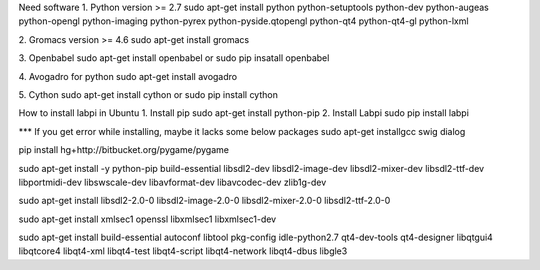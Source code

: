 Need software
1. Python version >= 2.7
sudo apt-get install python python-setuptools python-dev python-augeas python-opengl python-imaging python-pyrex python-pyside.qtopengl python-qt4 python-qt4-gl python-lxml

2. Gromacs version >= 4.6
sudo apt-get install gromacs

3. Openbabel
sudo apt-get install openbabel
or 
sudo pip insatall openbabel

4. Avogadro for python
sudo apt-get install avogadro

5. Cython
sudo apt-get install cython
or
sudo pip install cython


How to install labpi in Ubuntu
1. Install pip
sudo apt-get install python-pip
2. Install Labpi
sudo pip install labpi


*** If you get error while installing, maybe it lacks some below packages
sudo apt-get installgcc swig dialog

pip install hg+http://bitbucket.org/pygame/pygame

sudo apt-get install -y python-pip build-essential libsdl2-dev libsdl2-image-dev libsdl2-mixer-dev libsdl2-ttf-dev libportmidi-dev libswscale-dev libavformat-dev libavcodec-dev zlib1g-dev

sudo apt-get install libsdl2-2.0-0 libsdl2-image-2.0-0 libsdl2-mixer-2.0-0 libsdl2-ttf-2.0-0

sudo apt-get install xmlsec1 openssl libxmlsec1 libxmlsec1-dev

sudo apt-get install build-essential autoconf libtool pkg-config  idle-python2.7 qt4-dev-tools qt4-designer libqtgui4 libqtcore4 libqt4-xml libqt4-test libqt4-script libqt4-network libqt4-dbus libgle3